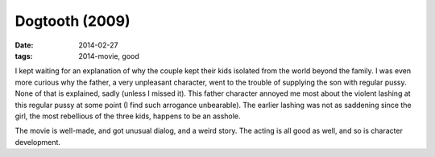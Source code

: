 Dogtooth (2009)
===============

:date: 2014-02-27
:tags: 2014-movie, good



I kept waiting for an explanation of why the couple kept their kids
isolated from the world beyond the family. I was even more curious why
the father, a very unpleasant character, went to the trouble of
supplying the son with regular pussy. None of that is explained, sadly
(unless I missed it). This father character annoyed me most about the
violent lashing at this regular pussy at some point (I find such
arrogance unbearable). The earlier lashing was not as saddening since
the girl, the most rebellious of the three kids, happens to be an
asshole.

The movie is well-made, and got unusual dialog, and a weird story. The
acting is all good as well, and so is character development.

